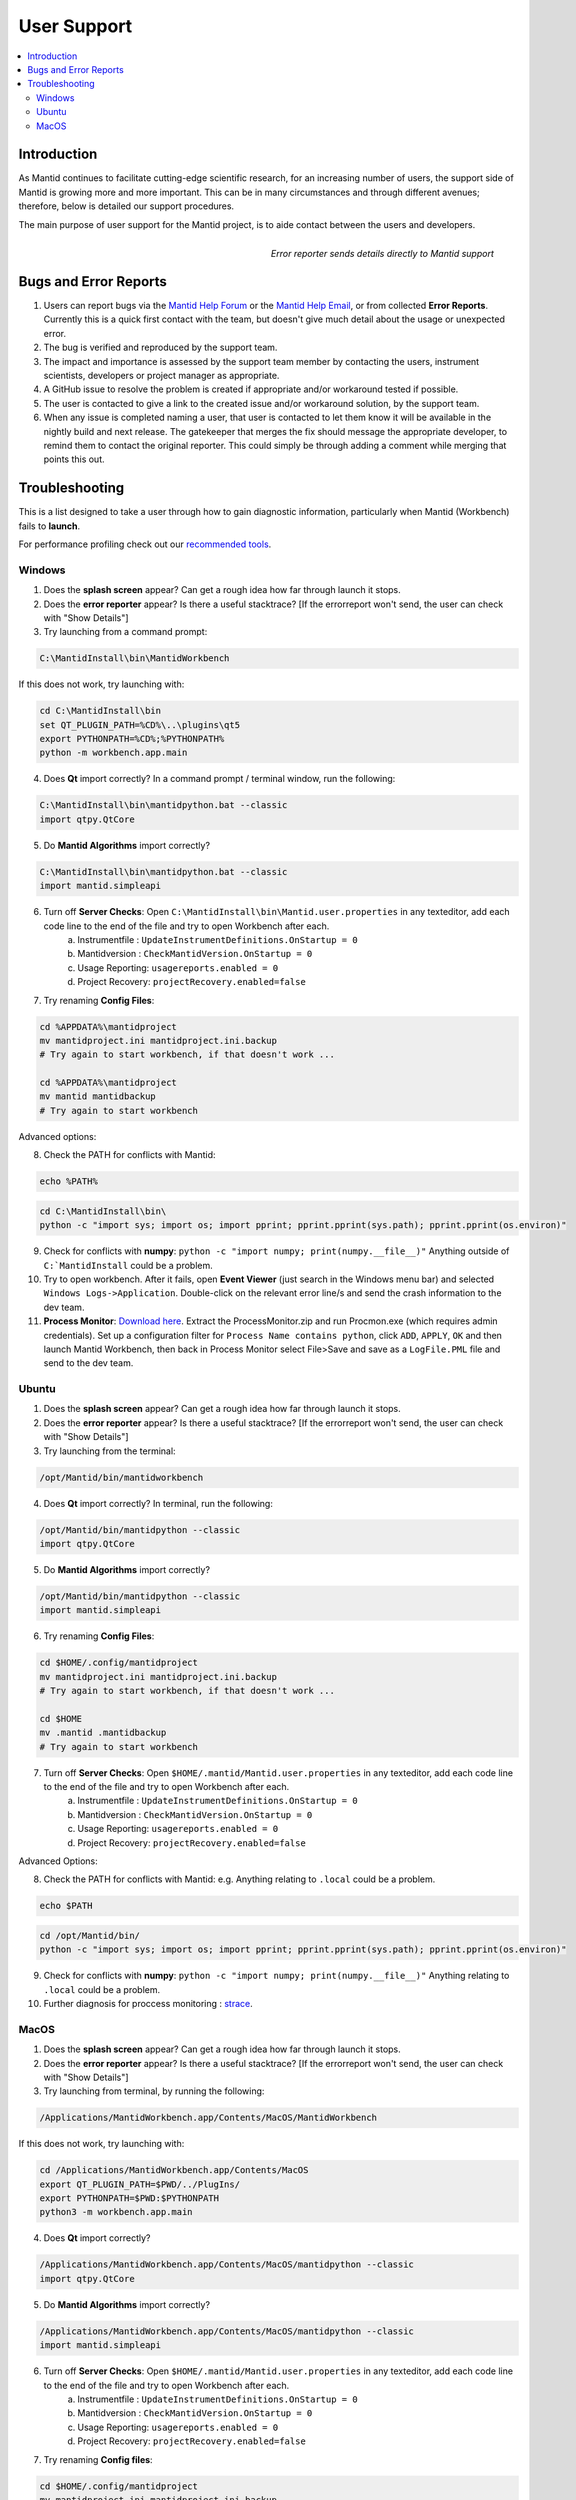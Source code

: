 .. _UserSupport:

============
User Support
============

.. contents::
  :local:

Introduction
############

As Mantid continues to facilitate cutting-edge scientific research, for an 
increasing number of users, the support side of Mantid is growing more 
and more important. This can be in many circumstances and through 
different avenues; therefore, below is detailed our support procedures.

The main purpose of user support for the Mantid project, is to aide contact between the users and developers.

.. figure:: images/errorReporter.png
   :class: screenshot
   :width: 700px
   :align: right
   :alt: Error reporter
        
   *Error reporter sends details directly to Mantid support*

Bugs and Error Reports
######################

1.	Users can report bugs via the `Mantid Help Forum <https://forum.mantidproject.org/>`_ or the `Mantid Help Email <mantid-help@mantidproject.org>`_, or from collected **Error Reports**. Currently this is a quick first contact with the team, but doesn't give much detail about the usage or unexpected error.
2.	The bug is verified and reproduced by the support team.
3.	The impact and importance is assessed by the support team member by contacting the users, instrument scientists, developers or project manager as appropriate.
4.	A GitHub issue to resolve the problem is created if appropriate and/or workaround tested if possible.
5.	The user is contacted to give a link to the created issue and/or workaround solution, by the support team.
6.	When any issue is completed naming a user, that user is contacted to let them know it will be available in the nightly build and next release.  The gatekeeper that merges the fix should message the appropriate developer, to remind them to contact the original reporter. This could simply be through adding a comment while merging that points this out.


Troubleshooting
###############

This is a list designed to take a user through how to gain diagnostic information, particularly when Mantid (Workbench) fails to **launch**.

For performance profiling check out our `recommended tools <http://developer.mantidproject.org/ToolsOverview.html#profiling>`_. 


.. _Trouble_Windows:

Windows
=======

1. Does the **splash screen** appear? Can get a rough idea how far through launch it stops.


2. Does the **error reporter** appear? Is there a useful stacktrace? [If the errorreport won't send, the user can check with "Show Details"]


3. Try launching from a command prompt:

.. code-block:: python

	C:\MantidInstall\bin\MantidWorkbench

If this does not work, try launching with: 

.. code-block:: python

	cd C:\MantidInstall\bin
	set QT_PLUGIN_PATH=%CD%\..\plugins\qt5
	export PYTHONPATH=%CD%;%PYTHONPATH%
	python -m workbench.app.main


4. Does **Qt** import correctly? In a command prompt / terminal window, run the following:

.. code-block:: python

    C:\MantidInstall\bin\mantidpython.bat --classic
    import qtpy.QtCore


5. Do **Mantid Algorithms** import correctly?

.. code-block:: python

    C:\MantidInstall\bin\mantidpython.bat --classic
    import mantid.simpleapi


6. Turn off **Server Checks**: Open ``C:\MantidInstall\bin\Mantid.user.properties`` in any texteditor, add each code line to the end of the file and try to open Workbench after each.
	a. Instrumentfile : ``UpdateInstrumentDefinitions.OnStartup = 0``
	b. Mantidversion : ``CheckMantidVersion.OnStartup = 0``
	c. Usage Reporting: ``usagereports.enabled = 0``
	d. Project Recovery: ``projectRecovery.enabled=false``


7. Try renaming **Config Files**:

.. code-block:: python

	cd %APPDATA%\mantidproject
	mv mantidproject.ini mantidproject.ini.backup
	# Try again to start workbench, if that doesn't work ...
	
	cd %APPDATA%\mantidproject
	mv mantid mantidbackup
	# Try again to start workbench

Advanced options:

8. Check the PATH for conflicts with Mantid:

.. code-block:: python

	echo %PATH%

.. code-block:: python

    cd C:\MantidInstall\bin\
    python -c "import sys; import os; import pprint; pprint.pprint(sys.path); pprint.pprint(os.environ)"

9. Check for conflicts with **numpy**: ``python -c "import numpy; print(numpy.__file__)"`` Anything outside of ``C:`MantidInstall`` could be a problem.


10.  Try to open workbench. After it fails, open **Event Viewer** (just search in the Windows menu bar) and selected ``Windows Logs->Application``. Double-click on the relevant error line/s and send the crash information to the dev team.

11. **Process Monitor**: `Download here <https://docs.microsoft.com/en-us/sysinternals/downloads/procmon>`_. Extract the ProcessMonitor.zip and run Procmon.exe (which requires admin credentials). Set up a configuration filter for ``Process Name contains python``, click ``ADD``, ``APPLY``, ``OK`` and then launch Mantid Workbench, then back in Process Monitor select File>Save and save as a ``LogFile.PML`` file and send to the dev team.


.. _Trouble_Ubuntu:

Ubuntu
======

1. Does the **splash screen** appear? Can get a rough idea how far through launch it stops.


2. Does the **error reporter** appear? Is there a useful stacktrace? [If the errorreport won't send, the user can check with "Show Details"]


3. Try launching from the terminal:

.. code-block:: python

	/opt/Mantid/bin/mantidworkbench


4. Does **Qt** import correctly? In terminal, run the following:

.. code-block:: python

    /opt/Mantid/bin/mantidpython --classic
    import qtpy.QtCore


5. Do **Mantid Algorithms** import correctly?

.. code-block:: python

    /opt/Mantid/bin/mantidpython --classic
    import mantid.simpleapi


6. Try renaming **Config Files**:

.. code-block:: python

	cd $HOME/.config/mantidproject
	mv mantidproject.ini mantidproject.ini.backup
	# Try again to start workbench, if that doesn't work ...

	cd $HOME
	mv .mantid .mantidbackup
	# Try again to start workbench


7. Turn off **Server Checks**: Open ``$HOME/.mantid/Mantid.user.properties`` in any texteditor, add each code line to the end of the file and try to open Workbench after each.
	a. Instrumentfile : ``UpdateInstrumentDefinitions.OnStartup = 0``
	b. Mantidversion : ``CheckMantidVersion.OnStartup = 0``
	c. Usage Reporting: ``usagereports.enabled = 0``
	d. Project Recovery: ``projectRecovery.enabled=false``


Advanced Options:


8. Check the PATH for conflicts with Mantid: e.g. Anything relating to ``.local`` could be a problem.

.. code-block:: python

	echo $PATH

.. code-block:: python

    cd /opt/Mantid/bin/
    python -c "import sys; import os; import pprint; pprint.pprint(sys.path); pprint.pprint(os.environ)"


9. Check for conflicts with **numpy**: ``python -c "import numpy; print(numpy.__file__)"`` Anything relating to ``.local`` could be a problem.


10. Further diagnosis for proccess monitoring : `strace <https://strace.io/>`_.


.. _Trouble_MacOS:

MacOS
=====

1. Does the **splash screen** appear? Can get a rough idea how far through launch it stops.


2. Does the **error reporter** appear? Is there a useful stacktrace? [If the errorreport won't send, the user can check with "Show Details"]


3. Try launching from terminal, by running the following:

.. code-block:: python

	/Applications/MantidWorkbench.app/Contents/MacOS/MantidWorkbench

If this does not work, try launching with: 

.. code-block:: python

	cd /Applications/MantidWorkbench.app/Contents/MacOS
	export QT_PLUGIN_PATH=$PWD/../PlugIns/
	export PYTHONPATH=$PWD:$PYTHONPATH
	python3 -m workbench.app.main


4. Does **Qt** import correctly? 

.. code-block:: python

    /Applications/MantidWorkbench.app/Contents/MacOS/mantidpython --classic
    import qtpy.QtCore


5. Do **Mantid Algorithms** import correctly?

.. code-block:: python

    /Applications/MantidWorkbench.app/Contents/MacOS/mantidpython --classic
    import mantid.simpleapi


6. Turn off **Server Checks**: Open ``$HOME/.mantid/Mantid.user.properties`` in any texteditor, add each code line to the end of the file and try to open Workbench after each.
	a. Instrumentfile : ``UpdateInstrumentDefinitions.OnStartup = 0``
	b. Mantidversion : ``CheckMantidVersion.OnStartup = 0``
	c. Usage Reporting: ``usagereports.enabled = 0``
	d. Project Recovery: ``projectRecovery.enabled=false``


7. Try renaming **Config files**:

.. code-block:: python

	cd $HOME/.config/mantidproject
	mv mantidproject.ini mantidproject.ini.backup
	# Try again to start workbench, if that doesn't work ...

	cd ~
	mv .mantid .mantidbackup
	# Try again to start workbench

Advanced Options:


8. Check the PATH for conflicts with Mantid: e.g. Anything relating to ``.local`` could be a problem.

.. code-block:: python

	echo $PATH

.. code-block:: python

    cd /Applications/MantidWorkbench.app/Contents/MacOS/
    python -c "import sys; import os; import pprint; pprint.pprint(sys.path); pprint.pprint(os.environ)"


9. Check for conflicts with **numpy**: ``python -c "import numpy; print(numpy.__file__)"`` Anything relating to ``.local`` could be a problem.


10. Further diagnosis for proccess monitoring : `dtrace <http://dtrace.org/>`_.
